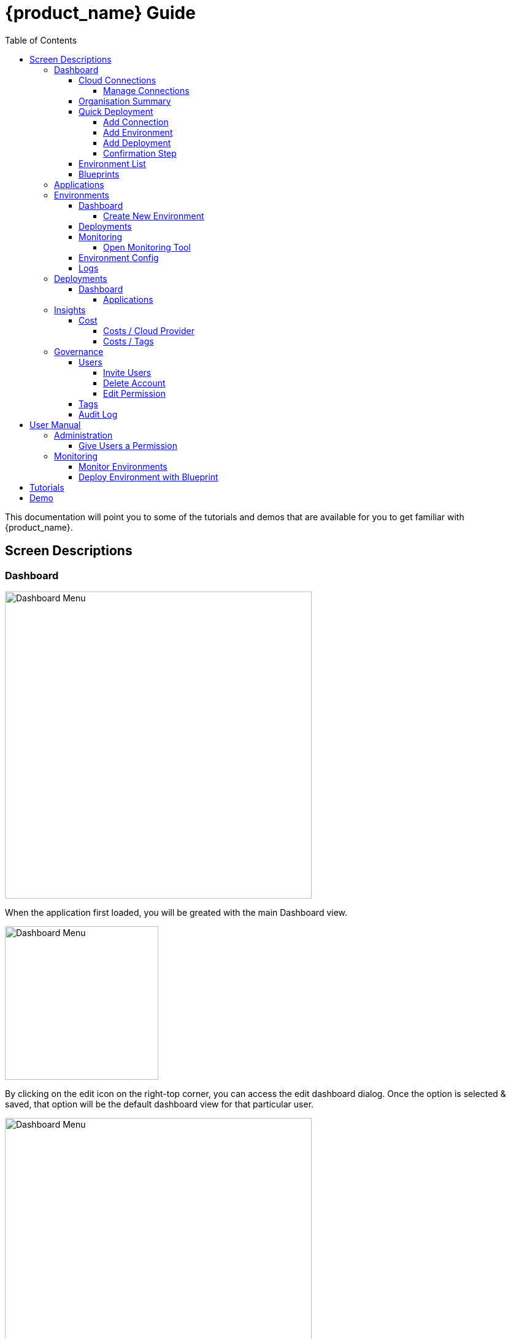 = {product_name} Guide
ifndef::imagesdir[:imagesdir: images]
ifdef::env-github,env-browser[:outfilesuffix: .adoc]
:toc: top
:toclevels: 4

This documentation will point you to some of the tutorials and demos that are available for you to get familiar with {product_name}.

== Screen Descriptions
=== Dashboard
image:screen_insights_cost_data_tab.png[alt=Dashboard Menu, width=500px]

When the application first loaded, you will be greated with the main Dashboard view.

image:screen_dashboard_edit_dialog.png[alt=Dashboard Menu, width=250px]

By clicking on the edit icon on the right-top corner, you can access the edit dashboard dialog. Once the option is selected & saved, that option will be the default dashboard view for that particular user.

image:screen_dashboard_cost_view.png[alt=Dashboard Menu, width=500px]

==== Cloud Connections

Cloud Connection card will have a count of all the could vendors available to the user.

===== Manage Connections

image:screen_dashboard_manage_connections.png[alt=Dashboard Menu, width=500px]

This dialog box will have the list of the cloud vendor in the application. The user can either connect to a vendor or manage it.
When you click on a cloud vendor, it opens another dialog box where you can see all its details.

image:screen_dashboard_manage_cloud_vendor.png[alt=Dashboard Menu, width=500px]

The top right corner of the dialog will have a helper button which will take you to a separate window; where you can retrieve cloud credentials.

==== Organisation Summary
==== Quick Deployment
===== Add Connection
===== Add Environment
===== Add Deployment
===== Confirmation Step
image:screen_dashboard_quickdeployment_confirm_step.png[alt=Confirmation Step, width=500px]
On this screen, you can see what you are going to deploy to which Environment.

You also can see the estimation based on what you choose as Environment and Deployment.

WARNING: Estimation feature is available for EKS and AKS Environment at the moment.

====== Estimated by
You can change the granularity of Estimation.
The options are "Hourly", "Monthly" and Annual


==== Environment List
==== Blueprints

image:screen_blueprint_menu.png[alt=Blueprints Menu, width=500px]

On this screen, all available Blueprints can be seen listed. You can create a new environment by clicking on any Blueprint.

=== Applications
=== Environments
==== Dashboard
[#create_environment]
===== Create New Environment
==== Deployments
[#monitoring]
==== Monitoring
image:screen_monitoring.png[alt=App Access, width=500px]

You can see a third party monitoring tool on this tab.
For example, for Kubernetes based environments like EKS, AKS or GKE, you can see Grafana on the screen.
You can choose if you want to deploy the tool along with Environment creation.

===== Open Monitoring Tool
You can open third party monitoring tools on the other tab.
For example, for Kubernetes based environments you can select Prometheus, Grafana and Alertmanager.

==== Environment Config
==== Logs
=== Deployments
==== Dashboard
===== Applications
====== View Details
====== App Access
image:screen_deployment_applications_web_access.png[alt=App Access, width=500px]
When deployed Application provides UI via http, you can see "App Access" button.
It opens a new tab to show the App Access based on configured IP Address and Port.

NOTE: The link is available only an Application that runs on port ends with "80".


=== Insights
==== Cost
Cost menu will have two seperate tabs; one to see the overall cost for each cloud provider, another to get specific cost details for particular Environments/Deployments.

===== Costs / Cloud Provider

For each organization, cost data for the last 12 month will be available in the form of a bar chart. You can change the granularity of the data from Monthly to Daily if needed.

image:screen_insights_cost_data_tab.png[alt=Insights Menu, width=500px]
image:screen_insights_cost_data_daily_tab.png[alt=Insights Menu, width=500px]

Filters can also be used to see any particular range of dates within this period.

image:screen_insights_cost_data_filter_tab.png[alt=Insights Menu, width=500px]

===== Costs / Tags
Environments/Deployments will be described in the form of Tags with explicit name in the UI. By selecting the tags, you can see the corresponding cost of the Environments/Deployments.

If needed you can change the granularity of the data from Monthly to Daily.

image:screen_insights_cost_tags_data_tab.png[alt=Insights Menu, width=500px]

You can also view of the data in the form of Bar chart, Line chart & Area chart.

image:screen_insights_cost_tags_data_bar_chart_tab.png[alt=Insights Menu, width=500px]
image:screen_insights_cost_tags_data_area_chart_tab.png[alt=Insights Menu, width=500px]
[#governance]
=== Governance
[#users]
==== Users
image:screen_governance_users.png[alt=Governance Menu, width=500px]

===== Invite Users
===== Delete Account
[#edit_permission]
===== Edit Permission
By clicking Lock icon, you can see the Edit Permission Screen

image:screen_edit_permission.png[alt=Edit Permission, width=500px]

On this screen, you can edit permitted actions for each users.
Select menu, check actions you want to allow users and click "Save" button.

If you uncheck an action, corresponding button or screen item will be hidden for the users.

NOTE: This feature is available for Administrator for each Organisation

Here is what you can control

- Category: The menu on the left
- Sub Category: The checkbox that groups
- Action: The indented checkboxes
|===
|Category | Sub Category | Action | Detail
| Environments| General| Create|
| Environments| General| Tear Down|
| Environments| General| Delete|
| Deployments| General| Create|
| Deployments| General| Action| Pause, Restart, etc...
| Applications| DockerHub| View|
| Applications| Virtual Machine| View|
| Insights| Cost| View|
| Governance| Audit Logs| View|
|===

[#tags]
==== Tags

image:screen_governance_tag_view.png[alt=Governance Menu, width=500px]

Tags tab will have a list of all the tags that are avaliable to the user. You can manage the tags by creating new ones, edit & delete the existing tags.

==== Audit Log




== User Manual

=== Administration
==== Give Users a Permission
- From link:#governance[Governance] menu - link:#users[Users] tab - link:#edit_permission[Edit Permission] button, you can choose permitted actions for each users under your organisation.

image:screen_edit_permission.png[alt=Edit Permission, width=500px]


- After that, when the user logs in, they can/cannot see the corresponding action items.

.Screen for User without Create Environment Permission
image:usermanual_permission_1.png[alt=User Permission, width=500px]



=== Monitoring
==== Monitor Environments
- When you link:#create_environment[Create Environment], some services let you choose and pre-deploy a third party monitoring tool along with Environment itself.

.Screen to create an Environment
image:screen_environment_deploy_grafana.png[]

If you want to see the screen on Monitoring tab directly, you need to deploy it under https.

NOTE: For now, https deployment is enabled only for EKS service.

NOTE: To use https on AWS, make sure your user has a permit to use ACM service.

- Once it is deployed, you can see the tool on  link:#monitoring[Monitoring] tab.

NOTE: If the ssl is self signed, you need to open it in the other tab once and comeback to Cloudclapp to see them.

==== Deploy Environment with Blueprint

image:screen_blueprint_menu.png[alt=Blueprints Menu, width=500px]

- Select Blueprints.
- Click and "Use as New Environment".
- Edit Environment Designer.
- Click Deploy.

image:screen_environment_menu.png[alt=Environment Menu, width=500px]

== Tutorials

TBD

== Demo

TBD
